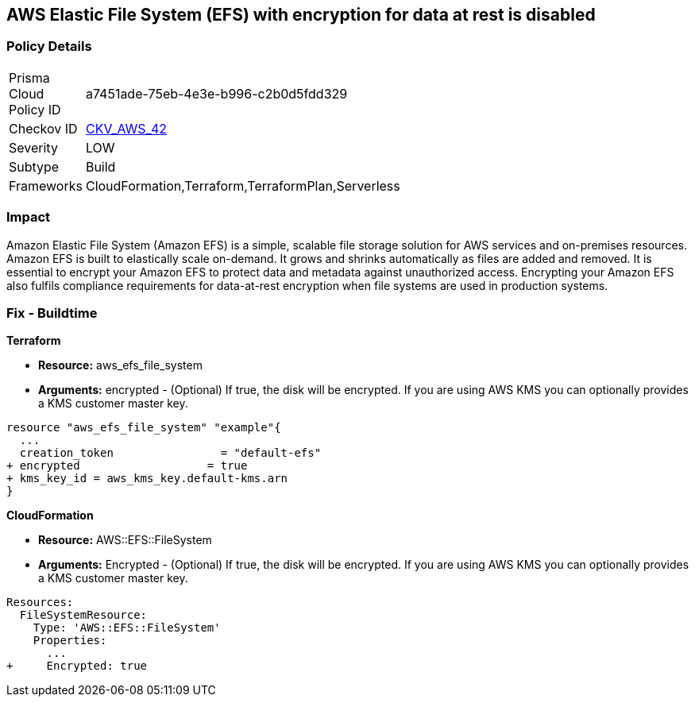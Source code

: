 == AWS Elastic File System (EFS) with encryption for data at rest is disabled


=== Policy Details 

[width=45%]
[cols="1,1"]
|=== 
|Prisma Cloud Policy ID 
| a7451ade-75eb-4e3e-b996-c2b0d5fdd329

|Checkov ID 
| https://github.com/bridgecrewio/checkov/tree/master/checkov/terraform/checks/resource/aws/EFSEncryptionEnabled.py[CKV_AWS_42]

|Severity
|LOW

|Subtype
|Build
//, Run

|Frameworks
|CloudFormation,Terraform,TerraformPlan,Serverless

|=== 



=== Impact
Amazon Elastic File System (Amazon EFS) is a simple, scalable file storage solution for AWS services and on-premises resources.
Amazon EFS is built to elastically scale on-demand.
It grows and shrinks automatically as files are added and removed.
It is essential to encrypt your Amazon EFS to protect data and metadata against unauthorized access.
Encrypting your Amazon EFS also fulfils compliance requirements for data-at-rest encryption when file systems are used in production systems.

////
=== Fix - Runtime


* Amazon Console To change the policy using the AWS Console, follow these steps:* 



. Log in to the AWS Management Console at https://console.aws.amazon.com/.

. Open the https://console.aws.amazon.com/efs/ [Amazon Elastic File System console].

. To open the file system creation wizard, click * Create file system*.

. Select * Enable encryption*.

. To enable encryption using your own KMS CMK key, from the * KMS master key* list select the name of your * AWS Key*.


* CLI Command* 


In the CreateFileSystem operation, the --encrypted parameter is a Boolean and is required for creating encrypted file systems.
The --kms-key-id is required only when you use a customer-managed CMK and you include the key's alias or ARN.


[source,shell]
----
{
 "aws efs create-file-system \\
--creation-token $(uuidgen) \\
--performance-mode generalPurpose \\
--encrypted \\
--kms-key-id user/customer-managedCMKalias",
}
----
////

=== Fix - Buildtime


*Terraform* 


* *Resource:* aws_efs_file_system
* *Arguments:* encrypted - (Optional) If true, the disk will be encrypted.
If you are using AWS KMS you can optionally provides a KMS customer master key.


[source,go]
----
resource "aws_efs_file_system" "example"{
  ...
  creation_token                = "default-efs"
+ encrypted                   = true
+ kms_key_id = aws_kms_key.default-kms.arn
}
----


*CloudFormation* 


* *Resource:* AWS::EFS::FileSystem
* *Arguments:* Encrypted - (Optional) If true, the disk will be encrypted.
If you are using AWS KMS you can optionally provides a KMS customer master key.


[source,yaml]
----
Resources:
  FileSystemResource:
    Type: 'AWS::EFS::FileSystem'
    Properties:
      ...
+     Encrypted: true
----
